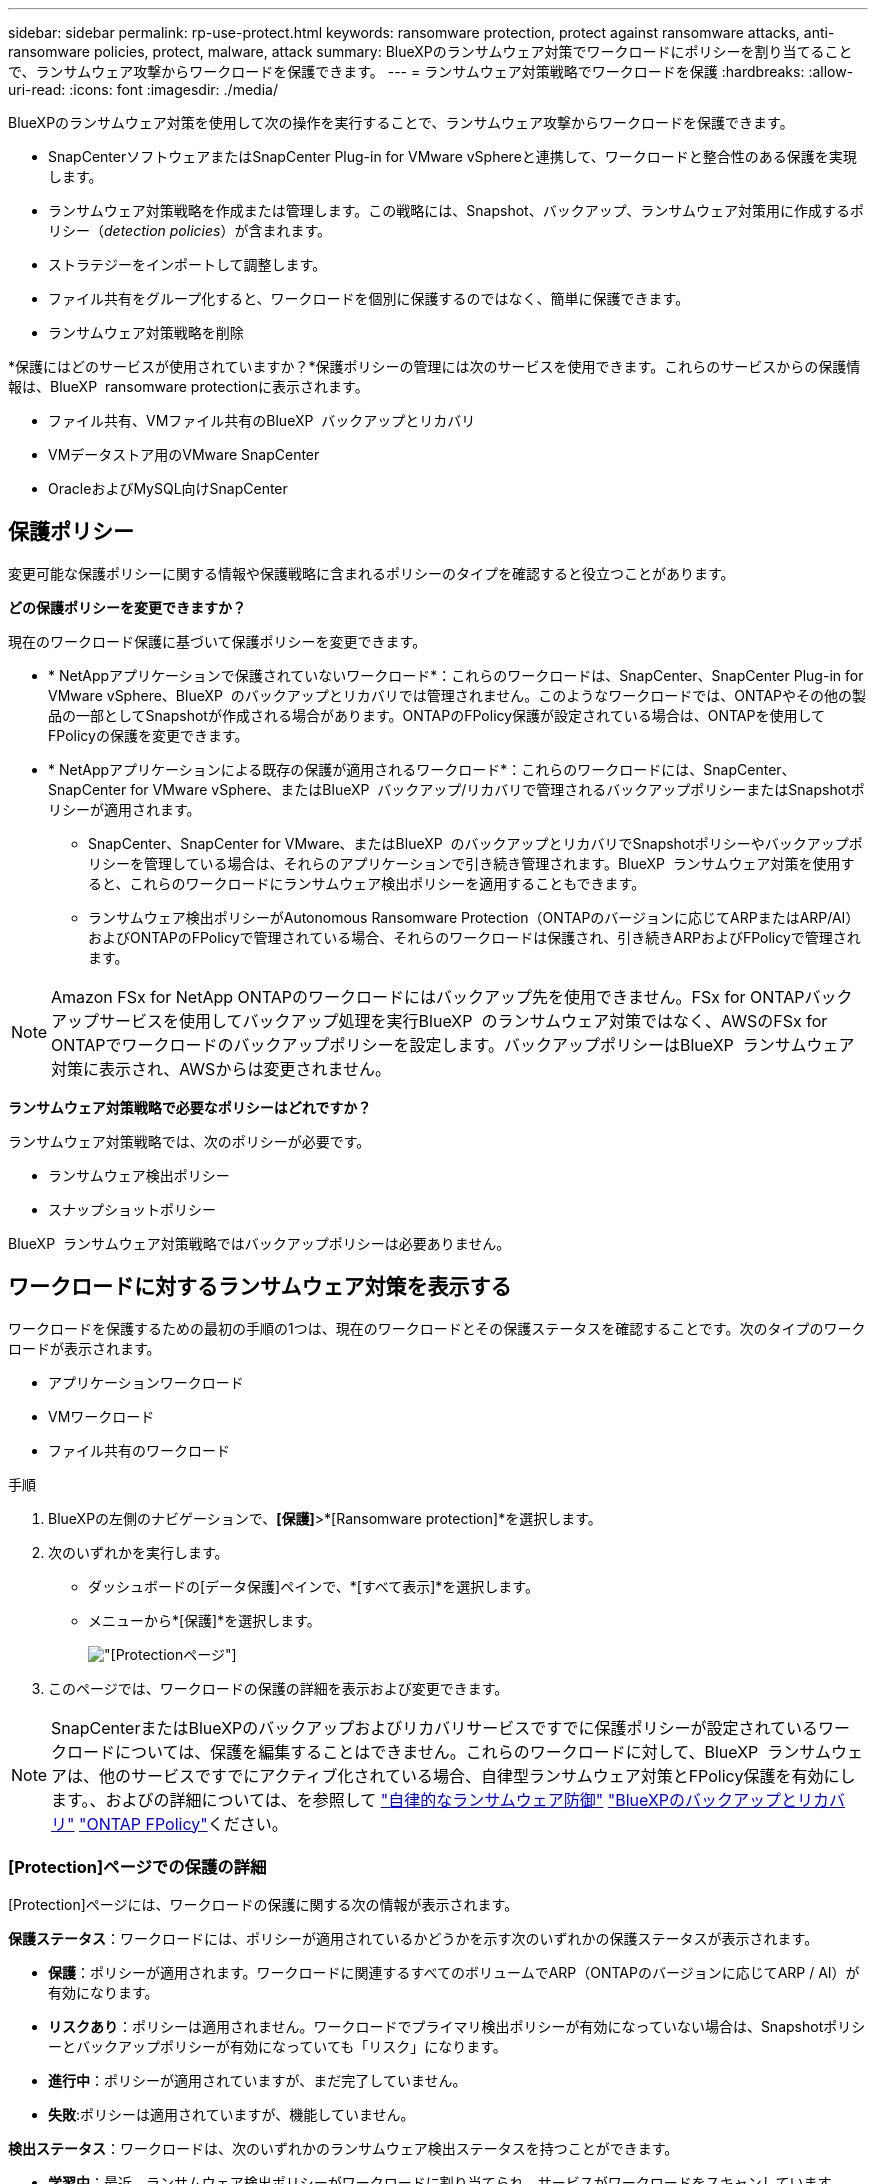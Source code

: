 ---
sidebar: sidebar 
permalink: rp-use-protect.html 
keywords: ransomware protection, protect against ransomware attacks, anti-ransomware policies, protect, malware, attack 
summary: BlueXPのランサムウェア対策でワークロードにポリシーを割り当てることで、ランサムウェア攻撃からワークロードを保護できます。 
---
= ランサムウェア対策戦略でワークロードを保護
:hardbreaks:
:allow-uri-read: 
:icons: font
:imagesdir: ./media/


[role="lead"]
BlueXPのランサムウェア対策を使用して次の操作を実行することで、ランサムウェア攻撃からワークロードを保護できます。

* SnapCenterソフトウェアまたはSnapCenter Plug-in for VMware vSphereと連携して、ワークロードと整合性のある保護を実現します。
* ランサムウェア対策戦略を作成または管理します。この戦略には、Snapshot、バックアップ、ランサムウェア対策用に作成するポリシー（_detection policies_）が含まれます。
* ストラテジーをインポートして調整します。
* ファイル共有をグループ化すると、ワークロードを個別に保護するのではなく、簡単に保護できます。
* ランサムウェア対策戦略を削除


*保護にはどのサービスが使用されていますか？*保護ポリシーの管理には次のサービスを使用できます。これらのサービスからの保護情報は、BlueXP  ransomware protectionに表示されます。

* ファイル共有、VMファイル共有のBlueXP  バックアップとリカバリ
* VMデータストア用のVMware SnapCenter
* OracleおよびMySQL向けSnapCenter




== 保護ポリシー

変更可能な保護ポリシーに関する情報や保護戦略に含まれるポリシーのタイプを確認すると役立つことがあります。

*どの保護ポリシーを変更できますか？*

現在のワークロード保護に基づいて保護ポリシーを変更できます。

* * NetAppアプリケーションで保護されていないワークロード*：これらのワークロードは、SnapCenter、SnapCenter Plug-in for VMware vSphere、BlueXP  のバックアップとリカバリでは管理されません。このようなワークロードでは、ONTAPやその他の製品の一部としてSnapshotが作成される場合があります。ONTAPのFPolicy保護が設定されている場合は、ONTAPを使用してFPolicyの保護を変更できます。
* * NetAppアプリケーションによる既存の保護が適用されるワークロード*：これらのワークロードには、SnapCenter、SnapCenter for VMware vSphere、またはBlueXP  バックアップ/リカバリで管理されるバックアップポリシーまたはSnapshotポリシーが適用されます。
+
** SnapCenter、SnapCenter for VMware、またはBlueXP  のバックアップとリカバリでSnapshotポリシーやバックアップポリシーを管理している場合は、それらのアプリケーションで引き続き管理されます。BlueXP  ランサムウェア対策を使用すると、これらのワークロードにランサムウェア検出ポリシーを適用することもできます。
** ランサムウェア検出ポリシーがAutonomous Ransomware Protection（ONTAPのバージョンに応じてARPまたはARP/AI）およびONTAPのFPolicyで管理されている場合、それらのワークロードは保護され、引き続きARPおよびFPolicyで管理されます。





NOTE: Amazon FSx for NetApp ONTAPのワークロードにはバックアップ先を使用できません。FSx for ONTAPバックアップサービスを使用してバックアップ処理を実行BlueXP  のランサムウェア対策ではなく、AWSのFSx for ONTAPでワークロードのバックアップポリシーを設定します。バックアップポリシーはBlueXP  ランサムウェア対策に表示され、AWSからは変更されません。

*ランサムウェア対策戦略で必要なポリシーはどれですか？*

ランサムウェア対策戦略では、次のポリシーが必要です。

* ランサムウェア検出ポリシー
* スナップショットポリシー


BlueXP  ランサムウェア対策戦略ではバックアップポリシーは必要ありません。



== ワークロードに対するランサムウェア対策を表示する

ワークロードを保護するための最初の手順の1つは、現在のワークロードとその保護ステータスを確認することです。次のタイプのワークロードが表示されます。

* アプリケーションワークロード
* VMワークロード
* ファイル共有のワークロード


.手順
. BlueXPの左側のナビゲーションで、*[保護]*>*[Ransomware protection]*を選択します。
. 次のいずれかを実行します。
+
** ダッシュボードの[データ保護]ペインで、*[すべて表示]*を選択します。
** メニューから*[保護]*を選択します。
+
image:screen-protection.png["[Protection]ページ"]



. このページでは、ワークロードの保護の詳細を表示および変更できます。



NOTE: SnapCenterまたはBlueXPのバックアップおよびリカバリサービスですでに保護ポリシーが設定されているワークロードについては、保護を編集することはできません。これらのワークロードに対して、BlueXP  ランサムウェアは、他のサービスですでにアクティブ化されている場合、自律型ランサムウェア対策とFPolicy保護を有効にします。、およびの詳細については、を参照して https://docs.netapp.com/us-en/ontap/anti-ransomware/index.html["自律的なランサムウェア防御"^] https://docs.netapp.com/us-en/bluexp-backup-recovery/index.html["BlueXPのバックアップとリカバリ"^] https://docs.netapp.com/us-en/ontap/nas-audit/two-parts-fpolicy-solution-concept.html["ONTAP FPolicy"^]ください。



=== [Protection]ページでの保護の詳細

[Protection]ページには、ワークロードの保護に関する次の情報が表示されます。

*保護ステータス*：ワークロードには、ポリシーが適用されているかどうかを示す次のいずれかの保護ステータスが表示されます。

* *保護*：ポリシーが適用されます。ワークロードに関連するすべてのボリュームでARP（ONTAPのバージョンに応じてARP / AI）が有効になります。
* *リスクあり*：ポリシーは適用されません。ワークロードでプライマリ検出ポリシーが有効になっていない場合は、Snapshotポリシーとバックアップポリシーが有効になっていても「リスク」になります。
* *進行中*：ポリシーが適用されていますが、まだ完了していません。
* *失敗*:ポリシーは適用されていますが、機能していません。


*検出ステータス*：ワークロードは、次のいずれかのランサムウェア検出ステータスを持つことができます。

* *学習中*：最近、ランサムウェア検出ポリシーがワークロードに割り当てられ、サービスがワークロードをスキャンしています。
* * Active *：ランサムウェア検出保護ポリシーが割り当てられています。
* *設定なし*：ランサムウェア検出保護ポリシーが割り当てられていません。
* *エラー*：ランサムウェア検出ポリシーが割り当てられましたが、サービスでエラーが発生しました。
+

TIP: BlueXP  ランサムウェア対策で保護を有効にすると、ランサムウェア検出ポリシーのステータスがラーニングモードからアクティブモードに変わった後にアラート検出とレポートが開始されます。



*検出ポリシー*：ランサムウェア検出ポリシーの名前が割り当てられている場合は、その名前が表示されます。検出ポリシーが割り当てられていない場合は、「N/A」と表示されます。

* Snapshotポリシーとバックアップポリシー*：この列には、ワークロードに適用されているSnapshotポリシーとバックアップポリシー、およびそれらのポリシーを管理している製品またはサービスが表示されます。

* SnapCenterが管理
* SnapCenter Plug-in for VMware vSphereで管理
* BlueXPのバックアップとリカバリで管理
* Snapshotとバックアップを管理するランサムウェア対策ポリシーの名前
* なし


*ワークロードの重要性*

BlueXPのランサムウェア対策では、各ワークロードの分析に基づいて、検出時に各ワークロードの重要度や優先度を割り当てます。ワークロードの重要度は、次のSnapshot作成頻度によって決まります。

* *重要*：Snapshotコピーは1時間に1つ以上作成されます（非常に積極的な保護スケジュール）。
* *重要*：Snapshotコピーは1時間に1回未満、1日に1回以上作成されます。
* *標準*：1日に1つ以上のSnapshotコピーを作成


*事前定義された検出ポリシー*

次のいずれかのBlueXP  ランサムウェア対策事前定義ポリシーを選択でき、ワークロードの重要性に応じて調整できます。

[cols="10,15a,20,15,15,15"]
|===
| ポリシーレベル | スナップショット | 頻度 | 保持（日数） | Snapshotコピーの数 | Snapshotコピーの最大総数 


.4+| *重要なワークロードポリシー*  a| 
四半期毎時間
| 15分ごと | 3. | 288 | 309 


| 毎日  a| 
1日ごと
| 14 | 14 | 309 


| 毎週  a| 
1週間ごと
| 35 | 5. | 309 


| 毎月  a| 
30日ごと
| 60ドルだ | 2. | 309 


.4+| *重要なワークロードポリシー*  a| 
四半期毎時間
| 30分ごと | 3. | 144です | 165 


| 毎日  a| 
1日ごと
| 14 | 14 | 165 


| 毎週  a| 
1週間ごと
| 35 | 5. | 165 


| 毎月  a| 
30日ごと
| 60ドルだ | 2. | 165 


.4+| *標準ワークロードポリシー*  a| 
四半期毎時間
| 30分ごと | 3. | 72です | 93 


| 毎日  a| 
1日ごと
| 14 | 14 | 93 


| 毎週  a| 
1週間ごと
| 35 | 5. | 93 


| 毎月  a| 
30日ごと
| 60ドルだ | 2. | 93 
|===


== SnapCenterでアプリケーションまたはVMと整合性のある保護を実現

アプリケーションまたはVMと整合性のある保護を有効にすると、アプリケーションまたはVMワークロードを一貫した方法で保護し、休止状態と整合性のある状態を実現して、リカバリが必要になった場合のデータ損失を回避できます。

このプロセスでは、BlueXPのバックアップとリカバリを使用して、アプリケーション用のSnapCenterソフトウェアサーバまたはSnapCenter Plug-in for VMware vSphere for VMの登録が開始されます。

ワークロードと整合性のある保護を有効にしたら、BlueXPのランサムウェア対策で保護戦略を管理できます。保護戦略には、他の場所で管理されるSnapshotポリシーとバックアップポリシー、およびBlueXP  ランサムウェア対策で管理されるランサムウェア検出ポリシーが含まれます。

BlueXPのバックアップとリカバリを使用してSnapCenterまたはSnapCenter Plug-in for VMware vSphereを登録する方法については、次の情報を参照してください。

* https://docs.netapp.com/us-en/bluexp-backup-recovery/task-register-snapcenter-server.html["SnapCenterサーバソフトウェアの登録"^]
* https://docs.netapp.com/us-en/bluexp-backup-recovery/task-register-snapCenter-plug-in-for-vmware-vsphere.html["SnapCenter Plug-in for VMware vSphereの登録"^]


.手順
. BlueXPのランサムウェア対策メニューから、*[ダッシュボード]*を選択します。
. [Recommendations]ペインで、次のいずれかの推奨事項を探し、*[Review and fix]*を選択します。
+
** 利用可能なSnapCenterサーバをBlueXPに登録
** 使用可能なSnapCenter Plug-in for VMware vSphere（SCV）をBlueXPに登録


. 表示された情報に従って、BlueXPのバックアップとリカバリを使用してSnapCenterまたはSnapCenter Plug-in for VMware vSphereホストを登録します。
. BlueXPランサムウェア対策に戻ります。
. BlueXPのランサムウェア対策から、ダッシュボードに移動して検出プロセスを再度開始します。
. BlueXPのランサムウェア対策で、* Protection *を選択してProtectionページを表示します。
. [Protection]ページの[snapshot policies]列で詳細を確認して、別の場所でポリシーが管理されていることを確認します。




== ランサムウェア対策戦略を追加

ワークロードにランサムウェア対策戦略を追加できます。この方法は、Snapshotポリシーとバックアップポリシーがすでに存在するかどうかによって異なります。

* *スナップショットポリシーやバックアップポリシーがない場合は、ランサムウェア対策戦略を作成*。ワークロードにSnapshotポリシーやバックアップポリシーがない場合は、ランサムウェア対策戦略を作成できます。この戦略には、BlueXP  ランサムウェア対策で作成する次のポリシーを含めることができます。
+
** スナップショットポリシー
** バックアップポリシー
** ランサムウェア検出ポリシー


* *スナップショットポリシーとバックアップポリシー*がすでに設定されているワークロードに対して検出ポリシーを作成します。これらのポリシーは、他のNetApp製品またはサービスで管理されています。検出ポリシーでは、他の製品で管理されているポリシーは変更されません。




=== ランサムウェア対策戦略を作成する（Snapshotポリシーやバックアップポリシーがない場合）

ワークロードにSnapshotポリシーやバックアップポリシーがない場合は、ランサムウェア対策戦略を作成できます。この戦略には、BlueXP  ランサムウェア対策で作成する次のポリシーを含めることができます。

* スナップショットポリシー
* バックアップポリシー
* ランサムウェア検出ポリシー


.ランサムウェア対策戦略の策定手順
. BlueXPのランサムウェア対策メニューから、* Protection *を選択します。
+
image:screen-protection.png["[Manage strategy]ページ"]

. [保護]ページで、*[保護戦略の管理]*を選択します。
+
image:screen-protection-strategy.png["戦略の管理"]

. [Ransomware protection strategory]ページで、*[Add]*を選択します。
+
image:screen-protection-strategy-add.png["[Snapshot]セクションを示す[Add strategy]ページ"]

. 新しいストラテジー名を入力するか、既存の名前を入力してコピーします。既存の名前を入力した場合は、コピーする名前を選択して*コピー*を選択します。
+

NOTE: 既存のストラテジーをコピーして変更する場合は、元の名前に「_copy」が追加されます。一意にするには、名前と少なくとも1つの設定を変更する必要があります。

. 各項目について、*下矢印*を選択します。
+
** *検出ポリシー*：
+
*** *ポリシー*:事前に設計された検出ポリシーのいずれかを選択します。
*** *一次検出*：ランサムウェアの検出を有効にして、ランサムウェア攻撃の可能性を検出します。
*** *ファイル拡張子をブロック*:これを有効にすると、既知の疑わしいファイル拡張子がサービスブロックされます。プライマリ検出が有効になっている場合、このサービスは自動スナップショットコピーを作成します。
+
ブロックされるファイル拡張子を変更する場合は、System Managerで編集します。



** * Snapshotポリシー*：
+
*** * Snapshotポリシーのベース名*：ポリシーを選択するか*[作成]*を選択してSnapshotポリシーの名前を入力します。
*** * Snapshotロック*：このオプションを有効にすると、プライマリストレージ上のSnapshotコピーがロックされ、ランサムウェア攻撃を受けてバックアップ先にたどり着いた場合でも、一定期間変更や削除ができないようになります。これは_不変ストレージ_とも呼ばれます。これにより、リストア時間が短縮されます。
+
Snapshotがロックされると、ボリュームの有効期限はSnapshotコピーの有効期限に設定されます。

+
Snapshotコピーロックは、ONTAP 9.12.1以降で使用できます。SnapLockの詳細については、 https://docs.netapp.com/us-en/ontap/snaplock/index.html["ONTAPのSnapLock"^]。

*** * Snapshotスケジュール*：スケジュールオプションと保持するSnapshotコピーの数を選択し、スケジュールを有効にする場合に選択します。


** *バックアップポリシー*：
+
*** *バックアップポリシーのベース名*：新しい名前を入力するか、既存の名前を選択します。
*** *バックアップスケジュール*:セカンダリストレージのスケジュールオプションを選択し、スケジュールを有効にします。




+

TIP: セカンダリストレージでバックアップロックを有効にするには、*[設定]*オプションを使用してバックアップ先を設定します。詳細については、を参照してください link:rp-use-settings.html["セツテイノセツテイ"]。

. 「 * 追加」を選択します。




=== Snapshotポリシーとバックアップポリシーがすでに設定されているワークロードに検出ポリシーを追加する

BlueXP  ランサムウェア対策では、Snapshotポリシーとバックアップポリシーがすでに設定されているワークロードにランサムウェア検出ポリシーを割り当てることができます。これらのポリシーは、他のNetApp製品やサービスで管理されます。検出ポリシーでは、他の製品で管理されているポリシーは変更されません。

BlueXPのバックアップとリカバリやSnapCenterなどの他のサービスでは、次のタイプのポリシーを使用してワークロードを管理しています。

* スナップショットを管理するポリシー
* セカンダリストレージへのレプリケーションを管理するポリシー
* オブジェクトストレージへのバックアップに関するポリシー


.手順
. BlueXPのランサムウェア対策メニューから、* Protection *を選択します。
+
image:screen-protection.png["[Manage strategy]ページ"]

. [保護]ページで、ワークロードを選択し、*[保護]*を選択します。
+
[保護]ページには、SnapCenterソフトウェア、SnapCenter for VMware vSphere、およびBlueXPのバックアップとリカバリで管理されるポリシーが表示されます。

+
次の例は、SnapCenterで管理されるポリシーを示しています。

+
image:screen-protect-sc-policies.png["SnapCenterポリシーが表示された[保護]ページ"]

+
次の例は、BlueXPのバックアップとリカバリで管理されるポリシーを示しています。

+
image:screen-protect-br-policies.png["BlueXPのバックアップとリカバリのポリシーが表示された[保護]ページ"]

. 他の場所で管理されているポリシーの詳細を表示するには、*下矢印*をクリックします。
. 他の場所で管理されているスナップショットポリシーとバックアップポリシーに加えて検出ポリシーを適用するには、検出ポリシーを選択します。
. [保護]*を選択します。
. [Protection]ページで、[Detection policy]列を確認して、割り当てられた検出ポリシーを確認します。また、スナップショットポリシーとバックアップポリシーの列には、ポリシーを管理している製品またはサービスの名前が表示されます。




=== 別のポリシーを割り当てる

現在の保護ポリシーを置き換える別の保護ポリシーを割り当てることができます。

.手順
. BlueXPのランサムウェア対策メニューから、* Protection *を選択します。
. [保護]ページのワークロードの行で、*[保護の編集]*を選択します。
. [Policies]ページで、割り当てるポリシーの下矢印をクリックして詳細を確認します。
. 割り当てるポリシーを選択します。
. [保護]*を選択して変更を終了します。




== グループファイル共有による保護の強化

ファイル共有をグループ化すると、データ資産の保護が容易になります。このサービスでは、各ボリュームを個別に保護するのではなく、グループ内のすべてのボリュームを同時に保護できます。

.手順
. BlueXPのランサムウェア対策メニューから、* Protection *を選択します。
+
image:screen-protection.png["[Manage strategy]ページ"]

. [保護]ページで、*[保護グループ]*タブを選択します。
+
image:screen-protection-groups.png["[Protection Groups]ページ"]

. 「 * 追加」を選択します。
+
image:screen-protection-groups-add.png["[保護グループの追加]ページ"]

. 保護グループの名前を入力します。
. 次のいずれかの手順を実行します。
+
.. 保護ポリシーがすでに設定されている場合は、次のいずれかでワークロードが管理されているかどうかに基づいてワークロードをグループ化するかどうかを選択します。
+
*** BlueXPのランサムウェア対策
*** SnapCenterまたはBlueXP  のバックアップとリカバリ


.. 保護ポリシーがまだ設定されていない場合は、設定済みのランサムウェア対策戦略がページに表示されます。
+
... 1つを選択してグループを保護し、*次へ*を選択します。
... 選択したワークロードに複数の作業環境にボリュームが含まれている場合は、複数の作業環境のバックアップ先を選択してクラウドにバックアップできるようにします。




. グループに追加するワークロードを選択します。
+

TIP: ワークロードの詳細を確認するには、右にスクロールします。

. 「 * 次へ * 」を選択します。
+
image:screen-protection-groups-policy.png["[Add protection group]-[Policy]ページ"]

. このグループの保護を制御するポリシーを選択します。
. 「 * 次へ * 」を選択します。
. 保護グループの選択内容を確認します。
. 「 * 追加」を選択します。




=== グループからワークロードを削除する

あとで既存のグループからワークロードを削除しなければならない場合があります。

.手順
. BlueXPのランサムウェア対策メニューから、* Protection *を選択します。
. [保護]ページで、*[保護グループ]*タブを選択します。
. ワークロードを削除するグループを選択します。
+
image:screen-protection-groups-more-workloads.png["[保護グループの詳細]ページ"]

. [選択した保護グループ]ページで、グループから削除するワークロードを選択し、*[アクション]*オプションを選択しimage:screenshot_horizontal_more_button.gif["[アクション]ボタン"]ます。
. [操作]メニューから*[ワークロードの削除]*を選択します。
. ワークロードを削除することを確認し、*[削除]*を選択します。




=== 保護グループの削除

保護グループを削除すると、グループとその保護は削除されますが、個 々 のワークロードは削除されません。

.手順
. BlueXPのランサムウェア対策メニューから、* Protection *を選択します。
. [保護]ページで、*[保護グループ]*タブを選択します。
. ワークロードを削除するグループを選択します。
+
image:screen-protection-groups-more-workloads.png["[保護グループの詳細]ページ"]

. [選択した保護グループ]ページの右上にある*[保護グループの削除]*を選択します。
. グループを削除することを確認し、*[削除]*を選択します。




== ランサムウェア対策戦略の管理

ランサムウェア対策は削除できます。



=== ランサムウェア対策戦略で保護されているワークロードを表示する

ランサムウェア対策戦略を削除する前に、その戦略で保護されているワークロードを確認することができます。

ワークロードは、戦略のリストから表示するか、特定の戦略を編集するときに表示できます。

.ストラテジーのリストを表示する際の手順
. BlueXPのランサムウェア対策メニューから、* Protection *を選択します。
. [保護]ページで、*[保護戦略の管理]*を選択します。
+
[Ransomware protection strategory]ページには、戦略のリストが表示されます。

+
image:screen-protection-strategy-list.png["戦略のリストが表示されたランサムウェア対策戦略画面"]

. [Ransomware protection strategory]ページの[Protected workloads]列で、行の最後にある下矢印をクリックします。




=== ランサムウェア対策戦略を削除

現在どのワークロードにも関連付けられていない保護戦略を削除できます。

.手順
. BlueXPのランサムウェア対策メニューから、* Protection *を選択します。
. [保護]ページで、*[保護戦略の管理]*を選択します。
. [ストラテジーの管理]ページで、削除するストラテジーの*[アクション]*オプションを選択し image:screenshot_horizontal_more_button.gif["[アクション]ボタン"] ます。
. [操作]メニューから*[ポリシーの削除]*を選択します。


